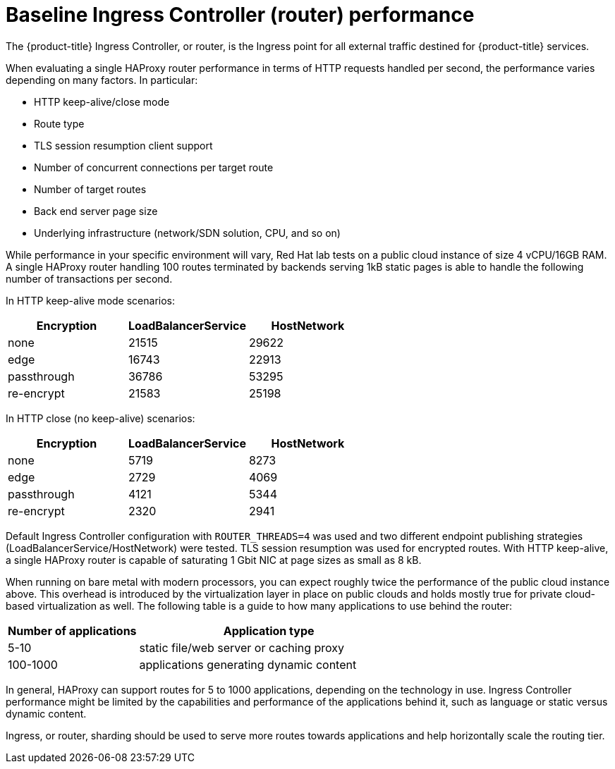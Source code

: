 // Module included in the following assemblies:
// * scalability_and_performance/routing-optimization.adoc
// * post_installation_configuration/network-configuration.adoc

[id="baseline-router-performance_{context}"]
= Baseline Ingress Controller (router) performance

[role="_abstract"]
The {product-title} Ingress Controller, or router, is the Ingress point for all external traffic destined for {product-title} services.

When evaluating a single HAProxy router performance in terms of HTTP requests handled per second, the performance varies depending on many factors. In particular:

* HTTP keep-alive/close mode

* Route type

* TLS session resumption client support

* Number of concurrent connections per target route

* Number of target routes

* Back end server page size

* Underlying infrastructure (network/SDN solution, CPU, and so on)

While performance in your specific environment will vary, Red Hat lab tests on a public cloud instance of size 4 vCPU/16GB RAM. A single HAProxy router handling 100 routes terminated by backends serving 1kB static pages is able to handle the following number of transactions per second.

In HTTP keep-alive mode scenarios:

[cols="3",options="header"]
|===
|*Encryption* |*LoadBalancerService*|*HostNetwork*
|none |21515|29622
|edge |16743|22913
|passthrough |36786|53295
|re-encrypt |21583|25198
|===

In HTTP close (no keep-alive) scenarios:

[cols="3",options="header"]
|===
|*Encryption* |*LoadBalancerService*|*HostNetwork*
|none |5719|8273
|edge |2729|4069
|passthrough |4121|5344
|re-encrypt |2320|2941
|===

Default Ingress Controller configuration with `ROUTER_THREADS=4` was used and two different endpoint publishing strategies (LoadBalancerService/HostNetwork) were tested.
TLS session resumption was used for encrypted routes. With HTTP keep-alive, a single HAProxy router is capable of saturating 1 Gbit NIC at page sizes as small as 8 kB.

When running on bare metal with modern processors, you can expect roughly twice the performance of the public cloud instance above. This overhead is introduced by the virtualization layer in place on public clouds and holds mostly true for private cloud-based virtualization as well. The following table is a guide to how many applications to use behind the router:

[cols="2,4",options="header"]
|===
|*Number of applications* |*Application type*
|5-10 |static file/web server or caching proxy
|100-1000 |applications generating dynamic content

|===

In general, HAProxy can support routes for 5 to 1000 applications, depending on
the technology in use. Ingress Controller performance might be limited by the
capabilities and performance of the applications behind it, such as language or
static versus dynamic content.

Ingress, or router, sharding should be used to serve more routes towards applications and help horizontally scale the routing tier.
